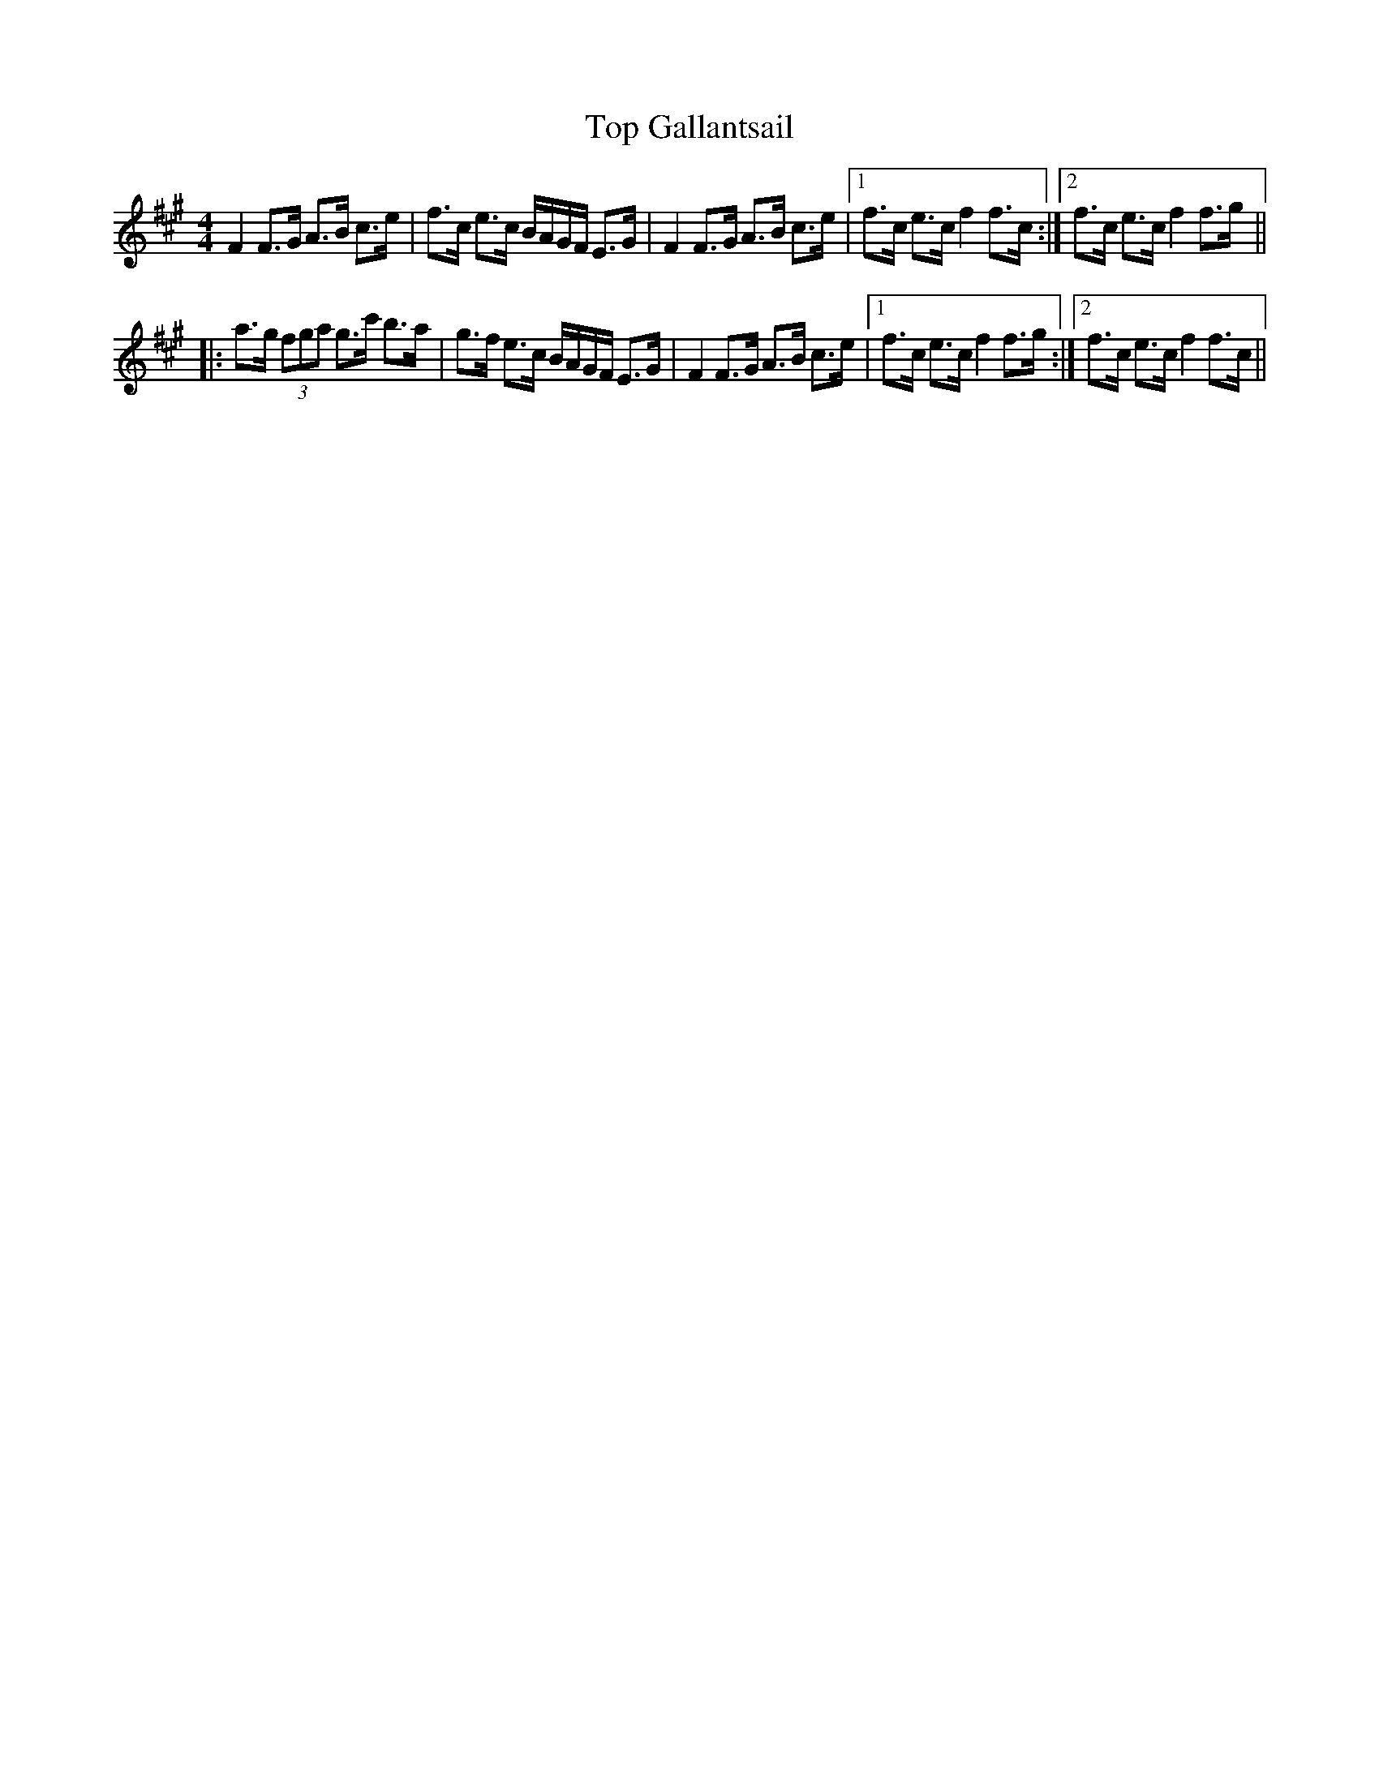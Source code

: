 X: 40641
T: Top Gallantsail
R: strathspey
M: 4/4
K: Amajor
[K:F#min]
F2 F>G A>B c>e|f>c e>c B/A/G/F/ E>G|F2 F>G A>B c>e|1 f>c e>c f2 f>c:|2 f>c e>c f2 f>g||
|:a>g (3fga g>c' b>a|g>f e>c B/A/G/F/ E>G|F2 F>G A>B c>e|1 f>c e>c f2 f>g:|2 f>c e>c f2 f>c||

